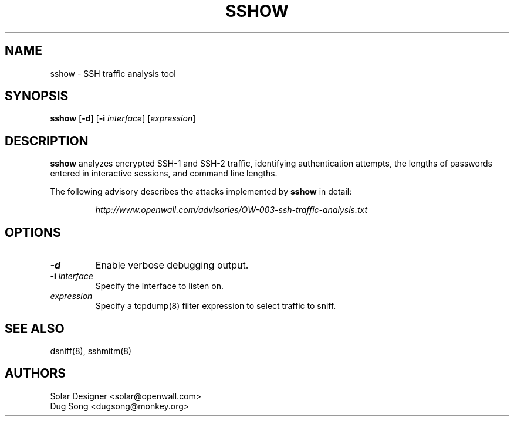 .TH SSHOW 8
.ad
.fi
.SH NAME
sshow
\-
SSH traffic analysis tool
.SH SYNOPSIS
.na
.nf
.fi
\fBsshow\fR [\fB-d\fR] [\fB-i \fIinterface\fR] [\fIexpression\fR]
.SH DESCRIPTION
.ad
.fi
\fBsshow\fR analyzes encrypted SSH-1 and SSH-2 traffic, identifying
authentication attempts, the lengths of passwords entered in
interactive sessions, and command line lengths.
.LP
The following advisory describes the attacks implemented by
\fBsshow\fR in detail:
.LP
.RS
.I http://www.openwall.com/advisories/OW-003-ssh-traffic-analysis.txt
.RE
.SH OPTIONS
.IP \fB-d\fR
Enable verbose debugging output.
.IP "\fB-i \fIinterface\fR"
Specify the interface to listen on.
.IP "\fIexpression\fR"
Specify a tcpdump(8) filter expression to select traffic to sniff.
.SH "SEE ALSO"
dsniff(8), sshmitm(8)
.SH AUTHORS
.na
.nf
Solar Designer <solar@openwall.com>
Dug Song <dugsong@monkey.org>
